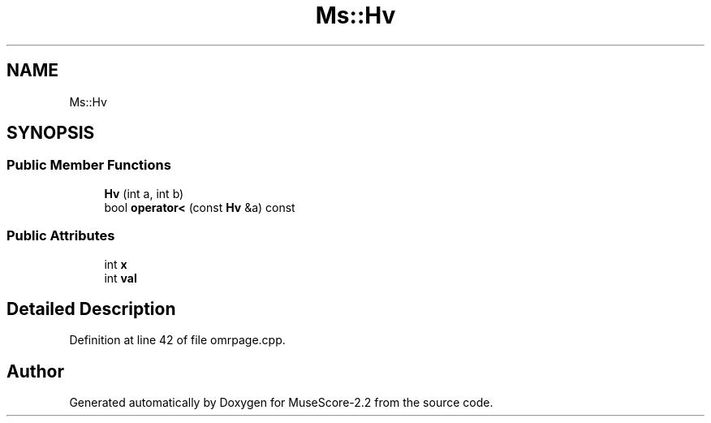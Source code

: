 .TH "Ms::Hv" 3 "Mon Jun 5 2017" "MuseScore-2.2" \" -*- nroff -*-
.ad l
.nh
.SH NAME
Ms::Hv
.SH SYNOPSIS
.br
.PP
.SS "Public Member Functions"

.in +1c
.ti -1c
.RI "\fBHv\fP (int a, int b)"
.br
.ti -1c
.RI "bool \fBoperator<\fP (const \fBHv\fP &a) const"
.br
.in -1c
.SS "Public Attributes"

.in +1c
.ti -1c
.RI "int \fBx\fP"
.br
.ti -1c
.RI "int \fBval\fP"
.br
.in -1c
.SH "Detailed Description"
.PP 
Definition at line 42 of file omrpage\&.cpp\&.

.SH "Author"
.PP 
Generated automatically by Doxygen for MuseScore-2\&.2 from the source code\&.
